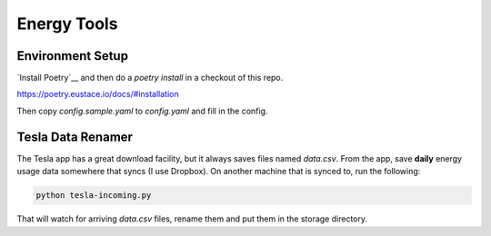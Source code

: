 Energy Tools
============

Environment Setup
-----------------

`Install Poetry`__ and then do a `poetry install` in a checkout of this repo.

https://poetry.eustace.io/docs/#installation

Then copy `config.sample.yaml` to `config.yaml` and fill in the config.

Tesla Data Renamer
------------------

The Tesla app has a great download facility, but it always saves files named `data.csv`.
From the app, save **daily** energy usage data somewhere that syncs (I use Dropbox).
On another machine that is synced to, run the following:

.. code-block:: bash

  python tesla-incoming.py

That will watch for arriving `data.csv` files, rename them and put them in the storage directory.
